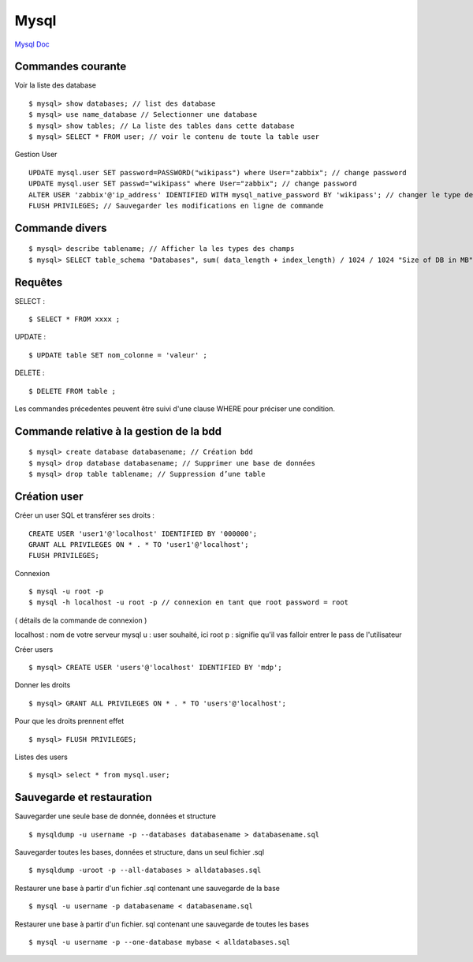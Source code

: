 .. index::
   single: Mysql; Show


Mysql
===================

`Mysql Doc`_

Commandes courante
-------------------

Voir la liste des database
::

    $ mysql> show databases; // list des database
    $ mysql> use name_database // Selectionner une database
    $ mysql> show tables; // La liste des tables dans cette database
    $ mysql> SELECT * FROM user; // voir le contenu de toute la table user


Gestion User
::

   UPDATE mysql.user SET password=PASSWORD("wikipass") where User="zabbix"; // change password
   UPDATE mysql.user SET passwd="wikipass" where User="zabbix"; // change password
   ALTER USER 'zabbix'@'ip_address' IDENTIFIED WITH mysql_native_password BY 'wikipass'; // changer le type de mot de passe
   FLUSH PRIVILEGES; // Sauvegarder les modifications en ligne de commande

Commande divers
-------------------
::

     $ mysql> describe tablename; // Afficher la les types des champs
     $ mysql> SELECT table_schema "Databases", sum( data_length + index_length) / 1024 / 1024 "Size of DB in MB" FROM information_schema.TABLES GROUP BY table_schema; // Afficher la taille des base de données

Requêtes
-------------------

SELECT :
::

     $ SELECT * FROM xxxx ;

UPDATE :
::

     $ UPDATE table SET nom_colonne = 'valeur' ;

DELETE :
::

     $ DELETE FROM table ;

Les commandes précedentes peuvent être suivi d'une clause WHERE pour préciser une condition.


Commande relative à la gestion de la bdd
-------------------
::


     $ mysql> create database databasename; // Création bdd
     $ mysql> drop database databasename; // Supprimer une base de données
     $ mysql> drop table tablename; // Suppression d’une table


Création user
-------------------
Créer un user SQL et transférer ses droits :
::

   CREATE USER 'user1'@'localhost' IDENTIFIED BY '000000';
   GRANT ALL PRIVILEGES ON * . * TO 'user1'@'localhost';
   FLUSH PRIVILEGES;

Connexion
::

     $ mysql -u root -p
     $ mysql -h localhost -u root -p // connexion en tant que root password = root

( détails de la commande de connexion )

localhost : nom de votre serveur mysql
u : user souhaité, ici root
p : signifie qu'il vas falloir entrer le pass de l'utilisateur

Créer users
::

     $ mysql> CREATE USER 'users'@'localhost' IDENTIFIED BY 'mdp';

Donner les droits
::

     $ mysql> GRANT ALL PRIVILEGES ON * . * TO 'users'@'localhost';

Pour que les droits prennent effet
::

     $ mysql> FLUSH PRIVILEGES;

Listes des users
::

     $ mysql> select * from mysql.user;


Sauvegarde et restauration
-------------------

Sauvegarder une seule base de donnée, données et structure
::

     $ mysqldump -u username -p --databases databasename > databasename.sql

Sauvegarder toutes les bases, données et structure, dans un seul fichier .sql
::

     $ mysqldump -uroot -p --all-databases > alldatabases.sql

Restaurer une base à partir d'un fichier .sql contenant une sauvegarde de la base
::

     $ mysql -u username -p databasename < databasename.sql

Restaurer une base à partir d'un fichier. sql contenant une sauvegarde de toutes les bases
::

     $ mysql -u username -p --one-database mybase < alldatabases.sql



.. _`Mysql Doc`: https://dev.mysql.com/doc/
